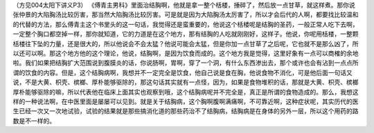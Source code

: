 （方见004太阳下讲义P3）
《傅青主男科》里面治结胸啊，他就是拿一整个栝楼，捶碎了，然后放一点甘草，就这样煮。那你说张仲景的大陷胸汤比较厉害，那当然大陷胸汤比较厉害。可是就是因为大陷胸汤太厉害了，所以才会后代的人啊，都要找比较温和的代替的方法，那么傅青主这个书里头的这一句话，我觉得还是蛮重要的，他说这个栝楼呢是结胸的圣药，一般正常人吃下去啊，一定整个胸口都空掉一样，那你就知道，它的力道是在这个地方，那有结胸的人吃就刚刚好，这样子。他说，你呢用栝楼，一整颗栝楼往下坠的力量，还是很大的，所以他说会不会太猛？他说可能会太猛，但是你加一点甘草了之后呢，它也就不是那么凶了，所以还可以啊。那这个地方他的这个理论，他说，结胸啊，是因为饮食而成的。这个地方我是觉得，这里好象有一点可以商榷的余地啦。我们如果把结胸扩大范围说到腹膜炎的话，你说肠啊，胃啊，穿了一个洞，有什么东西渗出去，那个或许也会有沾到一点点所谓的饮食的内容。但是，这个结胸病啊，我想并不一定完全是饮食，他自己说是食在胸，他说食物不消化，可是他后面一句话又说，不是大黄、枳壳、槟榔、厚朴能够驱除的，那这句话其实就有一点怪，因为，如果是食物堆积的话，那就是大黄、枳壳、槟榔厚朴能够驱除的嘛，所以代表他在临床上面其实也观察到哦，这个结胸病呢并不完全是，真正是所谓的食物造成的。那么，我想这样的一种说法啊，在中医里面是屡屡可以见到。就是关于结胸病，这个胸啊腹啊满痛啊，不可靠近啊，这种症状呢，其实历代的医生已经一次又一次地试验，试验的结果就是那些搞消化道的那些药治不了结胸病，结胸病是在身体的另外一层，所以这个用药的路数是不一样的。
